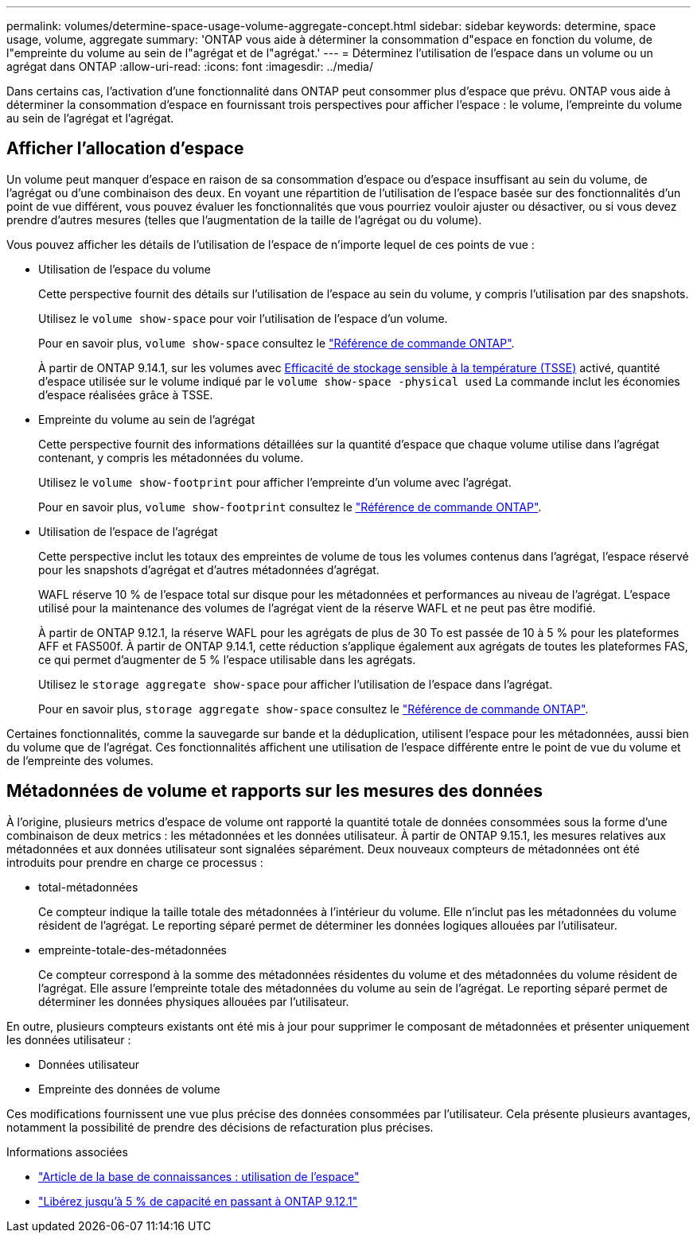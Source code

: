 ---
permalink: volumes/determine-space-usage-volume-aggregate-concept.html 
sidebar: sidebar 
keywords: determine, space usage, volume, aggregate 
summary: 'ONTAP vous aide à déterminer la consommation d"espace en fonction du volume, de l"empreinte du volume au sein de l"agrégat et de l"agrégat.' 
---
= Déterminez l'utilisation de l'espace dans un volume ou un agrégat dans ONTAP
:allow-uri-read: 
:icons: font
:imagesdir: ../media/


[role="lead"]
Dans certains cas, l'activation d'une fonctionnalité dans ONTAP peut consommer plus d'espace que prévu. ONTAP vous aide à déterminer la consommation d'espace en fournissant trois perspectives pour afficher l'espace : le volume, l'empreinte du volume au sein de l'agrégat et l'agrégat.



== Afficher l'allocation d'espace

Un volume peut manquer d'espace en raison de sa consommation d'espace ou d'espace insuffisant au sein du volume, de l'agrégat ou d'une combinaison des deux. En voyant une répartition de l'utilisation de l'espace basée sur des fonctionnalités d'un point de vue différent, vous pouvez évaluer les fonctionnalités que vous pourriez vouloir ajuster ou désactiver, ou si vous devez prendre d'autres mesures (telles que l'augmentation de la taille de l'agrégat ou du volume).

Vous pouvez afficher les détails de l'utilisation de l'espace de n'importe lequel de ces points de vue :

* Utilisation de l'espace du volume
+
Cette perspective fournit des détails sur l'utilisation de l'espace au sein du volume, y compris l'utilisation par des snapshots.

+
Utilisez le `volume show-space` pour voir l'utilisation de l'espace d'un volume.

+
Pour en savoir plus, `volume show-space` consultez le link:https://docs.netapp.com/us-en/ontap-cli/volume-show-space.html["Référence de commande ONTAP"^].

+
À partir de ONTAP 9.14.1, sur les volumes avec xref:enable-temperature-sensitive-efficiency-concept.html[Efficacité de stockage sensible à la température (TSSE)] activé, quantité d'espace utilisée sur le volume indiqué par le `volume show-space -physical used` La commande inclut les économies d'espace réalisées grâce à TSSE.

* Empreinte du volume au sein de l'agrégat
+
Cette perspective fournit des informations détaillées sur la quantité d'espace que chaque volume utilise dans l'agrégat contenant, y compris les métadonnées du volume.

+
Utilisez le `volume show-footprint` pour afficher l'empreinte d'un volume avec l'agrégat.

+
Pour en savoir plus, `volume show-footprint` consultez le link:https://docs.netapp.com/us-en/ontap-cli/volume-show-footprint.html["Référence de commande ONTAP"^].

* Utilisation de l'espace de l'agrégat
+
Cette perspective inclut les totaux des empreintes de volume de tous les volumes contenus dans l'agrégat, l'espace réservé pour les snapshots d'agrégat et d'autres métadonnées d'agrégat.

+
WAFL réserve 10 % de l'espace total sur disque pour les métadonnées et performances au niveau de l'agrégat.  L'espace utilisé pour la maintenance des volumes de l'agrégat vient de la réserve WAFL et ne peut pas être modifié.

+
À partir de ONTAP 9.12.1, la réserve WAFL pour les agrégats de plus de 30 To est passée de 10 à 5 % pour les plateformes AFF et FAS500f. À partir de ONTAP 9.14.1, cette réduction s'applique également aux agrégats de toutes les plateformes FAS, ce qui permet d'augmenter de 5 % l'espace utilisable dans les agrégats.

+
Utilisez le `storage aggregate show-space` pour afficher l'utilisation de l'espace dans l'agrégat.

+
Pour en savoir plus, `storage aggregate show-space` consultez le link:https://docs.netapp.com/us-en/ontap-cli/storage-aggregate-show-space.html["Référence de commande ONTAP"^].



Certaines fonctionnalités, comme la sauvegarde sur bande et la déduplication, utilisent l'espace pour les métadonnées, aussi bien du volume que de l'agrégat. Ces fonctionnalités affichent une utilisation de l'espace différente entre le point de vue du volume et de l'empreinte des volumes.



== Métadonnées de volume et rapports sur les mesures des données

À l'origine, plusieurs metrics d'espace de volume ont rapporté la quantité totale de données consommées sous la forme d'une combinaison de deux metrics : les métadonnées et les données utilisateur. À partir de ONTAP 9.15.1, les mesures relatives aux métadonnées et aux données utilisateur sont signalées séparément. Deux nouveaux compteurs de métadonnées ont été introduits pour prendre en charge ce processus :

* total-métadonnées
+
Ce compteur indique la taille totale des métadonnées à l'intérieur du volume. Elle n'inclut pas les métadonnées du volume résident de l'agrégat. Le reporting séparé permet de déterminer les données logiques allouées par l'utilisateur.

* empreinte-totale-des-métadonnées
+
Ce compteur correspond à la somme des métadonnées résidentes du volume et des métadonnées du volume résident de l'agrégat. Elle assure l'empreinte totale des métadonnées du volume au sein de l'agrégat. Le reporting séparé permet de déterminer les données physiques allouées par l'utilisateur.



En outre, plusieurs compteurs existants ont été mis à jour pour supprimer le composant de métadonnées et présenter uniquement les données utilisateur :

* Données utilisateur
* Empreinte des données de volume


Ces modifications fournissent une vue plus précise des données consommées par l'utilisateur. Cela présente plusieurs avantages, notamment la possibilité de prendre des décisions de refacturation plus précises.

.Informations associées
* link:https://kb.netapp.com/Advice_and_Troubleshooting/Data_Storage_Software/ONTAP_OS/Space_Usage["Article de la base de connaissances : utilisation de l'espace"^]
* link:https://www.netapp.com/blog/free-up-storage-capacity-upgrade-ontap/["Libérez jusqu'à 5 % de capacité en passant à ONTAP 9.12.1"^]

